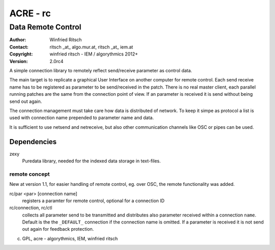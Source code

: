=========
ACRE - rc
=========
-------------------
Data Remote Control
-------------------

:Author: Winfried Ritsch
:Contact: ritsch _at_ algo.mur.at, ritsch _at_ iem.at
:Copyright: winfried ritsch - IEM / algorythmics 2012+
:Version: 2.0rc4

.. _`../docu/acre_title.rst`:  ../docu/acre_title.rst
 

A simple connection library to remotely reflect send/receive parameter as control data.
 
The main target is to replicate a graphical User Interface on another computer for remote control.
Each send receive name has to be registered as parameter to be send/received in the patch.
There is no real master client, each parallel running patches are the same from the connection point of view.
If an parameter is received it is send without being send out again.

The connection management must take care how data is distributed of network.
To keep it simpe as protocol a list is used with connection name prepended to parameter name and data.

It is sufficient to use netsend and netreceive, but also other communication channels like OSC or pipes can be used.


Dependencies
------------

zexy 
 Puredata library, needed for the indexed data storage in text-files.

  
remote concept
..............

New at version 1.1, for easier handling of remote control, eg. over OSC, the remote functionality was added.

rc/par <par> [connection name]
    registers a paramter for remote control, optional for a connection ID
    
rc/connection, rc/ctl
    collects all parameter send  to be transmitted and distributes also parameter received within a connection ``name``.
    Default is the the ``_DEFAULT_`` connection if the connection name is omitted.
    If a parameter is received it is not send out again for feedback protection.


(c) GPL, acre - algorythmics, IEM, winfried ritsch
